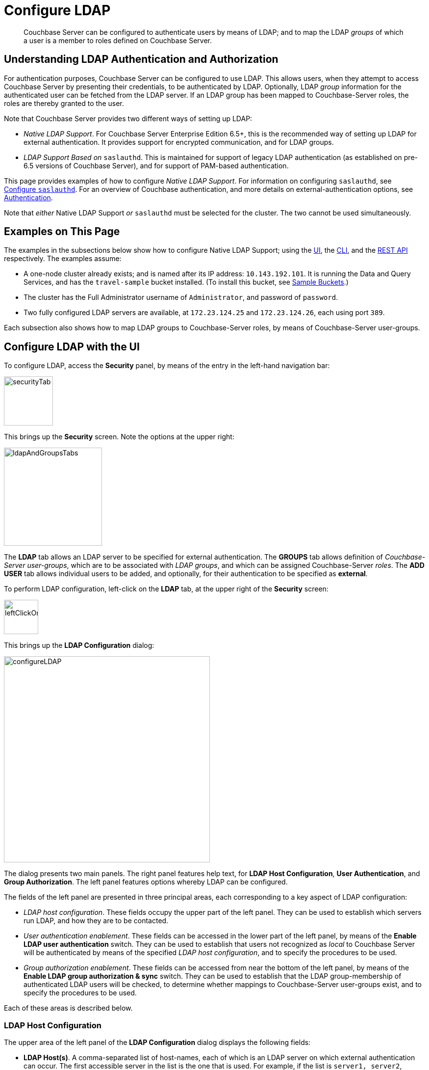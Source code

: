 = Configure LDAP

[abstract]
Couchbase Server can be configured to authenticate users by means of LDAP; and to map the LDAP _groups_ of which a user is a member to roles defined on Couchbase Server.

[#understanding-ldap-authentication]
== Understanding LDAP Authentication and Authorization

For authentication purposes, Couchbase Server can be configured to use LDAP.
This allows users, when they attempt to access Couchbase Server by presenting their credentials, to be authenticated by LDAP.
Optionally, LDAP _group_ information for the authenticated user can be fetched from the LDAP server.
If an LDAP group has been mapped to Couchbase-Server roles, the roles are thereby granted to the user.

Note that Couchbase Server provides two different ways of setting up LDAP:

* _Native LDAP Support_.
For Couchbase Server Enterprise Edition 6.5+, this is the recommended way of setting up LDAP for external authentication.
It provides support for encrypted communication, and for LDAP groups.

* _LDAP Support Based on_ `saslauthd`.
This is maintained for support of legacy LDAP authentication (as established on pre-6.5 versions of Couchbase Server), and for support of PAM-based authentication.

This page provides examples of how to configure _Native LDAP Support_.
For information on configuring `saslauthd`, see xref:manage:manage-security/configure-saslauthd.adoc[Configure `saslauthd`].
For an overview of Couchbase authentication, and more details on external-authentication options, see xref:learn:security/authentication-overview.adoc[Authentication].

Note that _either_ Native LDAP Support _or_ `saslauthd` must be selected for the cluster.
The two cannot be used simultaneously.

[#examples-on-this-page-node-addition]
== Examples on This Page

The examples in the subsections below show how to configure Native LDAP Support; using the xref:manage:manage-security/configure-ldap.adoc#configure-ldap-with-the-ui[UI], the xref:manage:manage-security/configure-ldap.adoc#configure-ldap-with-the-cli[CLI], and the xref:manage:manage-security/configure-ldap.adoc#configure-ldap-with-the-rest-api[REST API] respectively.
The examples assume:

* A one-node cluster already exists; and is named after its IP address: `10.143.192.101`.
It is running the Data and Query Services, and has the `travel-sample` bucket installed.
(To install this bucket, see xref:manage:manage-settings/install-sample-buckets.adoc[Sample Buckets].)

* The cluster has the Full Administrator username of `Administrator`, and password of `password`.

* Two fully configured LDAP servers are available, at `172.23.124.25` and `172.23.124.26`, each using port `389`.

Each subsection also shows how to map LDAP groups to Couchbase-Server roles, by means of Couchbase-Server user-groups.

[#configure-ldap-with-the-ui]
== Configure LDAP with the UI

To configure LDAP, access the *Security* panel, by means of the entry in the left-hand navigation bar:

[#security-tab]
image::manage-security/securityTab.png[,100,align=left]

This brings up the *Security* screen.
Note the options at the upper right:

[#ldap-and-groups-tabs]
image::manage-security/ldapAndGroupsTabs.png[,200,align=left]

The *LDAP* tab allows an LDAP server to be specified for external authentication.
The *GROUPS* tab allows definition of _Couchbase-Server user-groups_, which are to be associated with _LDAP groups_, and which can be assigned Couchbase-Server _roles_.
The *ADD USER* tab allows individual users to be added, and optionally, for their authentication to be specified as *external*.

To perform LDAP configuration, left-click on the *LDAP* tab, at the upper right of the *Security* screen:

[#left-click-on-ldap-tab]
image::manage-security/leftClickOnLdapTab.png[,70,align=left]

This brings up the *LDAP Configuration* dialog:

[#configure-ldap-dialog]
image::manage-security/configureLDAP.png[,420,align=left]

The dialog presents two main panels.
The right panel features help text, for *LDAP Host Configuration*, *User Authentication*, and *Group Authorization*.
The left panel features options whereby LDAP can be configured.

The fields of the left panel are presented in three principal areas, each corresponding to a key aspect of LDAP configuration:

* _LDAP host configuration_.
These fields occupy the upper part of the left panel.
They can be used to establish which servers run LDAP, and how they are to be contacted.

* _User authentication enablement_.
These fields can be accessed in the lower part of the left panel, by means of the *Enable LDAP user authentication* switch.
They can be used to establish that users not recognized as _local_ to Couchbase Server will be authenticated by means of the specified _LDAP host configuration_, and to specify the procedures to be used.

* _Group authorization enablement_.
These fields can be accessed from near the bottom of the left panel, by means of the *Enable LDAP group authorization & sync* switch.
They can be used to establish that the LDAP group-membership of authenticated LDAP users will be checked, to determine whether mappings to Couchbase-Server user-groups exist, and to specify the procedures to be used.

Each of these areas is described below.

[#ldap-host-configuration]
=== LDAP Host Configuration

The upper area of the left panel of the *LDAP Configuration* dialog displays the following fields:

* *LDAP Host(s)*. A comma-separated list of host-names, each of which is an LDAP server on which external authentication can occur.
The first accessible server in the list is the one that is used.
For example, if the list is `server1, server2`, provided that `server1` is accessible, it is used.

* *LDAP Port*. The port used on each of the LDAP servers for authentication.

* *Encryption*. Whether the connection with the LDAP server or servers should be encrypted.
Note that use of encryption is _strongly_ recommended.
+
Left-click on the control at the right-hand side of the *Encryption* field, to display the pull-down menu:
+
[#encryption-pull-down-menu]
image::manage-security/configureLDAPencryptionPullDownMenu.png[,200,align=left]
+
The options are *None* (to connect without encryption &#8212; this is insecure, and therefore is _not_ recommended), *TLS* (to connect to a TLS-encrypted port), and *StartTLSExtension* (to upgrade an existing connection).

* *Certificate Validation*. Whether to validate Couchbase Server with the server certificate.
This set of radio-buttons is enabled only if *TLS* or *StartTLSExtension* has been selected from the *Encryption* pull-down menu.
+
The options are *None*, *Couchbase*, and *Paste Cert*.
If *None* is selected, no certificate validation occurs: this option is insecure, and therefore _not_ recommended.
+
If *Couchbase* is selected, the certificate already installed for the cluster is used for validation.
(See xref:learn:security/certificates.adoc[Certificates] for information.)
If *Paste Cert* is selected, the panel expands vertically, to reveal the *Certificate Text* field:
+
[#certificate-text-field]
image::manage-security/certificateTextField.png[,400,align=left]
+
The text of the appropriate certificate should be copied and pasted, in PEM format, into the *Certificate Text* field.

* *Contact LDAP host anonymously*.
Checking this checkbox causes Couchbase Server to attempt to contact the LDAP host anonymously.
However, the attempt succeeds only if supported by the LDAP server.

* *LDAP DN*.
The LDAP _Distinguished Name_ of the user to perform user-search and groups synchronization.
This user needs to have _read only_ access to the LDAP server, in order to be able to search for users and groups.

* *Password*.
The password for the user who has been specified in the *LDAP DN* field.

With data entered into these fields, the dialog might appear as follows:

[#configure-ldap-dialog-half-complete]
image::manage-security/configureLDAPhalfComplete.png[,520,align=left]

Optionally, the *Check Network Settings* button can now be left-clicked on.
This tests whether the specified LDAP hosts are accessible across the network.
If none of the servers is accessible, an error is displayed on the dialog.

[#enable-ldap-user-authentication]
=== User Authentication Enablement

In the area immediately below that used for _LDAP Host Configuration_, fields to enable user authentication can be made visible by means of the *Enable LDAP user authentication* switch.
Enablement means that users who attempt to access Couchbase Server without having been added as _local_ users will be authenticated against the specified *LDAP Host(s)*.

Switch on, to enable.
This expands the dialog vertically, as follows:

[#configure-ldap-dialog-enable-ldap-user-auth-field]
image::manage-security/configureLdapEnableLdapUserAuthField.png[,400,align=left]

This provides three options whereby usernames can be mapped to LDAP _Distinguished Names_ (https://ldap.com/ldap-dns-and-rdns/[DN^]).
The options are as follows.

[#template]
==== Template

The default option is *Template*.
An appropriate mapping should be entered into the *Template* editable text field: this avoids the need to request the LDAP server to provide the username-to-DN mapping.
The required format is indicated by the placeholder text, within the field; and is fully described in https://tools.ietf.org/html/rfc4514[RFC 4514 - Lightweight Directory Access Protocol (LDAP): String Representation of Distinguished Names].

The `%u` will be replaced by the username that has been presented to Couchbase Server by the user who is attempting to gain access.
For example, if the template is `cn=%u,dc=example,dc=com` and the user logs in as `exampleUser`, the user will be mapped to the DN `cn=exampleUser,dc=example,dc=com`.

[#ldap-query-user]
==== LDAP Query

Selecting *LDAP query* displays the following:

image::manage-security/ldapQuery.png[,400,align=left]

Couchbase Server performs the specified LDAP https://ldap.com/the-ldap-search-operation/[search operation] to get the user's DN from LDAP server.
*Base* is the _search base_ https://ldap.com/the-ldap-search-operation/[DN].
*Filter* is the https://ldap.com/the-ldap-search-operation/[search filter].
Search scope is always `one`; and `%u` will be replaced by the username that has been presented to Couchbase Server by the user who is attempting to gain access.
For example, if *Base* is specified as `ou=users,dc=example,dc=com`, *Filter* as `(uid=%u)`, and the user has provided `exampleUser` to Couchbase Server as their username, Couchbase Server performs the following search, in order to obtain the user's DN: `ou=users,dc=example,dc=com??one?(uid=exampleUser)`.

[#custom]
==== Custom

Selecting *Custom* displays the following;

image::manage-security/custom.png[,400,align=left]

This option allows a custom rule-set to be provided.
The rules are used for mapping usernames to LDAP DNs, and must be expressed using the following JSON format:

image::manage-security/jsonSearchSyntax.png[,400,align=left]

These rules, expressed sequentially, are applied one by one, until one of the regular expressions matches.
When a match is achieved, the specified query or template is used to retrieve the user's DN.

If no match is found, Couchbase Server assumes that the DN is the username presented to Couchbase Server by the user who is attempting to gain access (in other words, assumes that a username such as `cn=exampleUser,dc=example,dc=com` has been presented).

For example, a rule-set might be expressed as follows:

----
[
  {
    "re":"(.+)@(.+).com",
    "query":"ou=users, dc={1},dc=com??one?(uid={0})"
  },
  {
    "re":"(.+)",
    "template":"cn={0},ou=users,dc=example,dc=com"
  }
]
----

Given this rule-set, if the username `myuser@test.com` is specified, a match is made on the regular expression provided by the _first_ rule in the array: therefore the query `ou=users, dc=test,dc=com??one?(uid=myuser)` is used to retrieve the DN.

If the username `myuser` is specified, a match is made on the regular expression provided by the _second rule_: therefore, the template `cn&#61;&#x007B;0&#x007D;,ou&#61;users,dc&#61;example,dc&#61;com` is used to retrieve the DN.

[#testing-user-authentication]
==== Testing User Authentication

*Test User Authentication*, when opened, provides options for testing the authentication of specific users:

[#test-user-auth-field]
image::manage-security/testUserAuth.png[,400,align=left]

Enter the username and password for the user, and left-click on *Test User Authentication*.
Couchbase Server maps the specified username to an LDAP DN, and performs authentication on the LDAP server.
Notifications confirming success or failure duly appear on the dialog.

[#enable-ldap-group-authorization]
[#group-authorization-enablement]
=== Group Authorization Enablement

In the area immediately below that used for _User Authentication Enablement_, fields for enabling _LDAP Group Support_ can be made visible by means of the *Enable LDAP group authorization & sync* switch.
Enablement means that when a user has been authenticated by the *LDAP Hosts(s)*, Couchbase Server retrieves the _LDAP group membership_ information for that user, in order to authorize them.
In each case where an LDAP group has been _mapped_ to a Couchbase-Server user-group, the user is granted the privileges corresponding to the roles assigned that user-group.

Switch on, to enable.
This expands the dialog vertically, as follows:

[#configure-dialog-test-groups-query]
image::manage-security/configureLDAPgroupsPanel.png[,400,align=left]

The LDAP groups of which a user is a member can be searched for by means of either the *User's attributes* or an *LDAP Query*, each of which is provided as a radio-button option.
Selection of each reveals a corresponding set of fields, in which information can be added.
These are as follows.

[#users-attributes]
==== User's Attributes

The *User's attributes* radio-button is selected by default.
This instructs Couchbase Server to assume that each LDAP user-record contains an attribute featuring the list of groups of which the user is a member.
Couchbase Server therefore performs the following LDAP search: `<userDN>?<attribute>?one`.

The value of the specified `attribute` is treated as a list of groups.
For example, if `attribute` is set to `memberOf`,
Couchbase Server performs the following search for the specified user's groups:
`uid=exampleUser,dc=example,dc=com?memberOf?one`.

[#ldap-query-group]
==== LDAP Query

When the *LDAP Query* radio-button is selected, the *Query for Groups Using* panel appears as follows:

image::manage-security/ldapConfigurationLDAPquery.png[,400,align=left]

Selection of *LDAP Query* instructs Couchbase Server to perform an LDAP search, in order to retrieve a list of the user's groups.
For explanations of *Base*, *Filter*, *Scope*, see https://ldap.com/the-ldap-search-operation/[The LDAP Search Operation^].
When the search is conducted, `%u` is replaced with the specified username; and
`%D` is replaced with the user's DN.

For example, *Base* might be specified as `ou=groups,dc=example,dc=com`, *Filter* as `(member=%D)`, and *Scope* as `one`:

image::manage-security/ldapQueryDetail.png[,320,align=left]

[#traverse-nested-groups]
==== Traverse Nested Groups

The *Traverse nested groups* checkbox, when checked, allows nested groups to be traversed by the search.
Couchbase Server uses the same search to find groups of groups recursively (with each group's DN being substituted for `%D`).
If nested search is selected, `%u` cannot be used.

Note that use of nested groups may significantly increase load on the LDAP server; and should therefore only be used if essential.

[#test-groups-query]
==== Test Groups Query

*Test Groups Query* permits an LDAP query to be tested for a specific user.
Left-click to open:

[#configure-ldap-test-groups-query]
image::manage-security/testGroupsQuery.png[,340,align=left]

To perform the search, add a username, and left-click on the *Test Groups Query* button.
Notifications confirming success or failure appear on the dialog.

[#advanced-settings]
=== Advanced Settings

It is strongly recommended that the *Advanced Settings* _not_ be changed; except in unusual circumstances, and in accordance with expert advice.
Inappropriate settings may seriously impair system responsiveness.

Left-click to open:

[#add-ldap-dialog-advanced-settings]
image::manage-security/addLdapDialogAdvancedSettings.png[,440,align=left]

The advanced settings are as follows:

* *Request timeout ms*.
The number of milliseconds to elapse before a query times out.
The default is 5000.

* *Max Parallel Connections*.
The maximum number of parallel connections to the LDAP server that can be maintained.
The default is 100.

* *Max Cache Records*.
The maximum number of requests that can be cached.
The default is 10000.

* *Cache Time-to-Live ms*.
The lifetime of values in cache, in milliseconds.
The default is 300000.

* *Group Max Nesting Depth*.
The maximum number of recursive group-queries that the server is allowed to perform.
This option is only valid when nested groups are enabled.
The value must be an integer between 1 and 100: the default is 10.

When all required data has been entered, left-click on the *Save LDAP Configuration* button, at the bottom right:

[#configure-ldap-dialog-save-button]
image::manage-security/configureLDAPdialogSaveButton.png[,260,align=left]

Alternatively, left-click on *Cancel* to abandon the configuration procedure.

[#map-ldap-groups-to-couchbase-server-roles]
=== Map LDAP Groups to Couchbase-Server Roles

To map an LDAP group to Couchbase-Server roles, create a Couchbase-Server user-group; associate the user-group with the LDAP group; and then assign roles to the user-group.

Left-click on the *ADD GROUP* tab, at the upper right of the *Users & Groups* panel, on the *Security* screen:

[#access-groups-tab]
image::manage-security/addGroupTab3.png[,180,align=left]

This brings up the *Add New Group* dialog:

[#add-new-group-dialog]
image::manage-security/addNewGroupDialog.png[,420,align=left]

The fields are as follows:

* *Group Name*.
The name of the new Couchbase-Server group to be created.

* *Description*.
An optional description of the new Couchbase-Server group.

* *Map to LDAP Group*.
Optionally, the name of the existing LDAP group to which the new Couchbase-Server group is to be mapped.
After a user has authenticated by means of LDAP, provided that LDAP group authorization has been enabled (by means of the *Enable LDAP group authorization & sync* control, described xref:manage:manage-security/configure-ldap.adoc#enable-ldap-group-authorization[above]), a list of the LDAP groups to which the user is assigned on that server is returned to Couchbase Server: if this list contains the LDAP group specified here, the user inherits the roles associated with the Couchbase-Server group here defined.

* *Roles*. The roles to be associated with the new Couchbase-Server group.
For information, see xref:learn:security/authorization-overview.adoc[Authorization].

[#add-new-group-dialog-complete]
With appropriate data added, the dialog might appear as follows:

image::manage-security/addNewGroupDialogComplete.png[,420,align=left]

This creates a group named `Admins`, and assigns the `Full Admin` role to it, specifying as its LDAP-group mapping `uid=cbadmins,ou=groups,dc=example,dc=com`.

[#add-new-group-save-button]
To save the group, left-click on the *Save* button, at the lower right.

image::manage-security/addNewGroupSaveButton.png[,140,align=left]

Alternatively, left-click on *Cancel* to abandon group configuration.

[#editing-a-group-mapping]
=== Editing a Group Mapping

Once a group-mapping has been defined, it can be edited.

Access the *Users & Groups* panel of the *Security* screen.
By default, this presents a _users_ view, listing the currently defined users for the cluster.
To display the _groups_ view, left-click on the *Groups* tab, towards the upper right:

image::manage-security/usersAndGroupsSelectGroups.png[,120,align=middle]

This brings up the _groups_ view, which shows currently defined user-groups for the cluster.

image::manage-security/usersAndGroupsGroupsView.png[,800,align=middle]

This confirms the existence of the user-group `Admins`.

Now, left-click on the row displayed for this group.
The row expands vertically, and exposes additional controls:

image::manage-security/expandedGroupRow.png[,800,align=middle]

Left-click on the *Edit* button, at the lower right:

image::manage-security/editGroupRowButton.png[,180,align=middle]

This brings up the *Edit Group Admins* dialog:

image::manage-security/editGroupAdmins.png[,420,align=middle]

Within this dialog, the description, mapping, or roles for the group can be edited.
For details of selecting roles within the *Roles* panel, see xref:manage:manage-security/manage-users-and-roles.adoc[Manage Users, Groups, and Roles].

Note that if the *Delete Group* button is left-clicked on, the group is deleted.
This means that all mappings between LDAP groups and the roles that were assigned to this group are also deleted.
However, if users registered on Couchbase Server as either _local_ or xref:manage:manage-security/configure-ldap.adoc#adding-an-externally-authenticated-user[external] were allocated roles by means of this group, the deletion of this group causes those users to be individually assigned the roles they previously held through membership of the group; and consequently, the users retain their privileges.

[#adding-an-externally-authenticated-user]
=== Adding an Externally Authenticated User

Couchbase-Server users can be specified as _externally authenticated_, when they are added to the system.
This allows roles to be assigned to them on the cluster; either directly, or by means of group-membership, or both.
Additionally, if one or more LDAP group-mappings have been defined for LDAP groups of which the externally authenticated user is a member, the user is recognized as a member of the Couchbase-Server user-groups to which the mappings have been made, and is thereby assigned still more roles.

Step-by-step instructions on adding externally authenticated users are provided in xref:manage:manage-security/manage-users-and-roles.adoc#adding-an-externally-authenticated-user[Adding an Externally Authenticated User].

[#configure-ldap-with-the-cli]
== Configure LDAP with the CLI

To configure an LDAP server to be used as a point of authentication for Couchbase Server, use the xref:cli:cbcli/couchbase-cli-setting-ldap.adoc[setting-ldap] command.

----
/opt/couchbase/bin/couchbase-cli setting-ldap \
--cluster http://10.143.192.101 \
--username Administrator \
--password password \
--hosts 172.23.124.25 --port 389 \
--encryption startTLS \
--ca-cert '/path/to/cert' \
--query-dn 'cn=admin,dc=example,dc=com' \
--query-pass 'password' \
--authentication-enabled 1 \
--user-dn-mapping '[{"re":"(.+)","template":"uid={0},ou=users,dc=example,dc=com"}]' \
--authorization-enabled 1 \
--group-query 'ou=groups,dc=example,dc=com??one?(member=%D)'
----

This call references the LDAP server at `172.23.125.25`, on port `389`, and specifies `--authorization-enabled` and `--authentication-enabled` for the user-credentials that will be passed from Couchbase Server.
The argument specified for `--group-query` is the query that retrieves the LDAP groups of which the user is a member.
A `--user-dn-mapping` is specified as a set of JSON rules.

If successful, the call produces the following output:

----
SUCCESS: LDAP settings modified
----

For more information, see the command reference for xref:cli:cbcli/couchbase-cli-setting-ldap.adoc[setting-ldap].

[#map-groups-with-the-cli]
=== Map Groups with the CLI

The xref:cli:cbcli/user-manage.adoc[user-manage] command allows users and groups to be created and deleted, and roles to be assigned.

For example, a Couchbase-Server user-group can be defined as follows:

----
/opt/couchbase/bin/couchbase-cli user-manage -c 10.143.192.101 \
--username Administrator \
--password password \
--set-group \
--group-name admins \
--roles admin \
--group-description "Couchbase Server Administrators" \
--ldap-ref 'uid=cbadmins,ou=groups,dc=example,dc=com'
----

This establishes a Couchbase-Server group named `admins`, each of whose members is granted the `admin` (the `Full Administrator`) role.
It references the LDAP group `uid=cbadmins,ou=groups,dc=example,dc=com`: from this point, LDAP-authenticated users who are in the LDAP group `uid=cbadmins,ou=groups,dc=example,dc=com` are placed in the Couchbase-Server 'admins' group, and thereby are granted the 'admin' role.

For examples of using the `user-manage` command to create LDAP-authenticated users, and optionally assign them to groups, see xref:manage:manage-security/manage-users-and-roles.adoc#manage-external-users[Manage External Users].

[#configure-ldap-with-the-rest-api]
== Configure LDAP with the REST API

To configure an LDAP server to be used as a source of authentication for Couchbase Server, use the `/settings/ldap` endpoint, as follows:

----
curl -v -X POST -u Administrator:password \
http://10.143.192.101:8091/settings/ldap \
-d hosts=172.23.124.25 \
-d port=389 \
-d encryption=StartTLSExtension \
-d server_cert_validation=true \
--data-urlencode cacert@/path/to/cert \
-d query_dn='cn=admin,dc=example,dc=com' \
-d query_pass=password \
-d authentication_enabled=true \
--data-urlencode user_dn_mapping='[{"re":"(.+)","template":"uid={0},ou=users,dc=example,dc=com"}]' \
-d authorization_enabled=true \
--data-urlencode groups_query='ou=groups,dc=example,dc=com??one?(member=%D)'

----

This call references the LDAP server at `172.23.125.25`, on port `389`, enabling authorization and authentication for user-credentials to be passed from Couchbase Server.

For more information, see xref:rest-api:rest-configure-ldap.adoc[Configure LDAP].

[#map-groups-with-the-rest-api]
=== Map Groups with the REST API

Use the `PUT /settings/rbac/groups/<group-name>` method and URI, as follows:

----
curl -v -X PUT -u Administrator:password \
http://10.143.192.101:8091/settings/rbac/groups/admins \
-d roles=admin \
-d description=Couchbase+Server+Administrators \
--data-urlencode ldap_group_ref='uid=cbadmins,ou=groups,dc=example,dc=com'
----

This establishes a Couchbase Server group named `admins`, each of whose members is granted the `admin` (the `Full Administrator`) role.
It maps the `admins` group to the LDAP group `uid=cbadmins,ou=groups,dc=example,dc=com`: from this point, LDAP-authenticated external users who are in the LDAP `uid=cbadmins,ou=groups,dc=example,dc=com` group are placed in the Couchbase Server `admins` group, and thereby are granted the `admin` role.

For more information on using the REST API to manage roles, see xref:rest-api:rbac.adoc[Role Based Admin Access (RBAC)].
